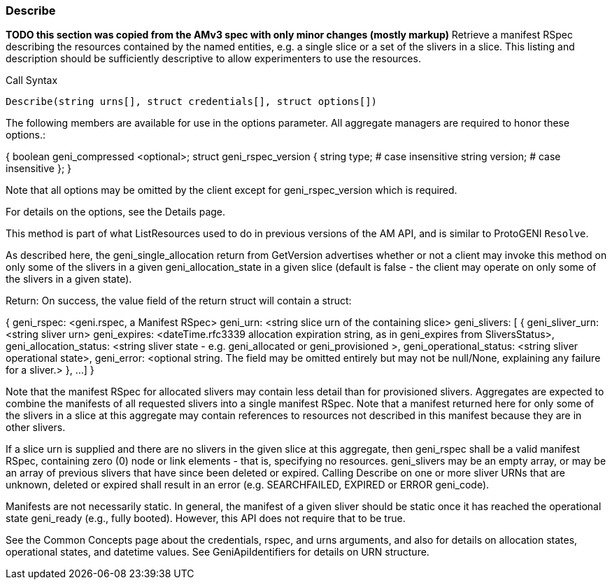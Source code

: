 [[Describe]]
=== Describe

*TODO this section was copied from the AMv3 spec with only minor changes (mostly markup)*
 Retrieve a manifest RSpec describing the resources contained by the named entities, e.g. a single slice or a set of the slivers in a slice. This listing and description should be sufficiently descriptive to allow experimenters to use the resources.

.Call Syntax
[source]
----------------
Describe(string urns[], struct credentials[], struct options[])
----------------

The following members are available for use in the options parameter. All aggregate managers are required to honor these options.:

{
  boolean geni_compressed <optional>;
  struct geni_rspec_version {
    string type; # case insensitive
    string version; # case insensitive
  };
}

Note that all options may be omitted by the client except for geni_rspec_version which is required.

For details on the options, see the Details page.

This method is part of what ListResources used to do in previous versions of the AM API, and is similar to ProtoGENI  `Resolve`.

As described here, the geni_single_allocation return from GetVersion advertises whether or not a client may invoke this method on only some of the slivers in a given geni_allocation_state in a given slice (default is false - the client may operate on only some of the slivers in a given state).

Return: On success, the value field of the return struct will contain a struct:

{
   geni_rspec: <geni.rspec, a Manifest RSpec>
   geni_urn: <string slice urn of the containing slice>
   geni_slivers: [
               {
                  geni_sliver_urn: <string sliver urn>
                  geni_expires: <dateTime.rfc3339 allocation expiration string, as in geni_expires from SliversStatus>,
                  geni_allocation_status: <string sliver state - e.g. geni_allocated or geni_provisioned >,
                  geni_operational_status: <string sliver operational state>,
                  geni_error: <optional string. The field may be omitted entirely but may not be null/None, explaining any failure for a sliver.>
               },
               ...
         ]
}

Note that the manifest RSpec for allocated slivers may contain less detail than for provisioned slivers. Aggregates are expected to combine the manifests of all requested slivers into a single manifest RSpec. Note that a manifest returned here for only some of the slivers in a slice at this aggregate may contain references to resources not described in this manifest because they are in other slivers.

If a slice urn is supplied and there are no slivers in the given slice at this aggregate, then geni_rspec shall be a valid manifest RSpec, containing zero (0) node or link elements - that is, specifying no resources. geni_slivers may be an empty array, or may be an array of previous slivers that have since been deleted or expired. Calling Describe on one or more sliver URNs that are unknown, deleted or expired shall result in an error (e.g. SEARCHFAILED, EXPIRED or ERROR geni_code).

Manifests are not necessarily static. In general, the manifest of a given sliver should be static once it has reached the operational state geni_ready (e.g., fully booted). However, this API does not require that to be true.

See the Common Concepts page about the credentials, rspec, and urns arguments, and also for details on allocation states, operational states, and datetime values. See GeniApiIdentifiers for details on URN structure. 
